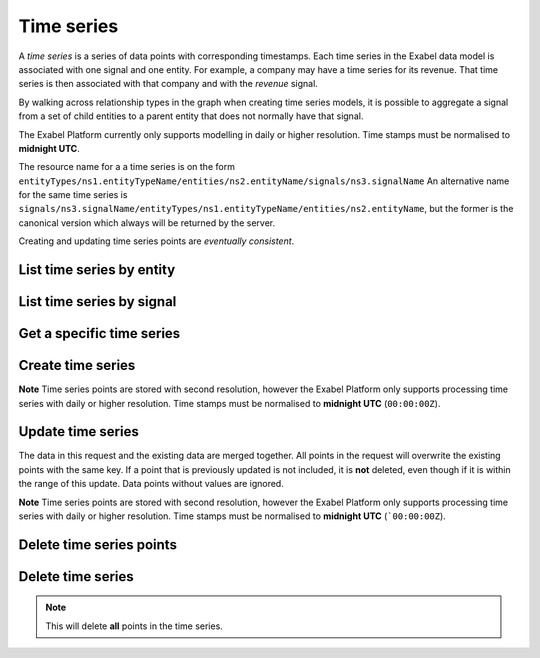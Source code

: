 .. _timeseries:

Time series
===========

A `time series` is a series of data points with corresponding timestamps. Each time series in the
Exabel data model is associated with one signal and one entity. For example, a company may have a
time series for its revenue. That time series is then associated with that company and with the
`revenue` signal.

By walking across relationship types in the graph when creating time series models, it is possible
to aggregate a signal from a set of child entities to a parent entity that does not normally have
that signal.

The Exabel Platform currently only supports modelling in daily or higher resolution. Time stamps must
be normalised to **midnight UTC**.

The resource name for a a time series is on the form
``entityTypes/ns1.entityTypeName/entities/ns2.entityName/signals/ns3.signalName``
An alternative name for the same time series is
``signals/ns3.signalName/entityTypes/ns1.entityTypeName/entities/ns2.entityName``, but the former
is the canonical version which always will be returned by the server.

Creating and updating time series points are *eventually consistent*.

List time series by entity
--------------------------

..  http:get:: /v1/entityTypes/{entityTypeId}/entities/{entityId}/timeSeries

    :query int pageSize: The maximum number of results to return. Defaults to 1000, which is also the maximum value
        of this field.
    :query string pageToken: The page token to resume the results from, as returned from a previous request to this
        method with the same query parameters.
    :resjson object timeSeries: The resulting time series.
    :resjson string nextPageToken: The page token where the list continues. Can be sent to a subsequent query.
    :resjson int totalSize: The total number of results, irrespective of paging.

..  http:example:: curl wget python-requests

    GET /v1/entityTypes/store/entities/customer1.apple_store_fifth_avenue/timeSeries HTTP/1.1
    Host: data.api.exabel.com
    Accept: application/json
    X-Api-Key: API_KEY_GOES_HERE


    HTTP/1.1 200 OK
    Content-Type: application/json; charset=utf-8

    {
      "timeSeries":
        [
          { "name": "entityTypes/store/entities/customer1.apple_store_fifth_avenue/signals/customer1.visitors" },
          { "name": "entityTypes/store/entities/customer1.apple_store_fifth_avenue/signals/customer1.total_spend_amount" }
        ],
      "nextPageToken": "graph:entityTypes:store:entities:customer1:apple_store_fifth_avenue:signals:customer1:total_spend_amount",
      "totalSize": 2
    }


List time series by signal
--------------------------

..  http:get:: /v1/signals/{signalId}/timeSeries

    :query int pageSize: The maximum number of results to return. Defaults to 1000, which is also the maximum value
        of this field.
    :query string pageToken: The page token to resume the results from, as returned from a previous request to this
        method with the same query parameters.
    :resjson object timeSeries: The resulting time series.
    :resjson string nextPageToken: The page token where the list continues. Can be sent to a subsequent query.
    :resjson int totalSize: The total number of results, irrespective of paging.

..  http:example:: curl wget python-requests

    GET /v1/signals/customer1.visitors/timeSeries HTTP/1.1
    Host: data.api.exabel.com
    Accept: application/json
    X-Api-Key: API_KEY_GOES_HERE


    HTTP/1.1 200 OK
    Content-Type: application/json; charset=utf-8

    {
      "timeSeries":
        [
          { "name": "entityTypes/store/entities/customer1.apple_store_fifth_avenue/signals/customer1.visitors" },
          { "name": "entityTypes/store/entities/customer1.apple_store_grand_central/signals/customer1.visitors" },
          { "name": "entityTypes/store/entities/customer1.apple_store_upper_west_side/signals/customer1.visitors" }
        ],
      "nextPageToken": "graph:entityTypes:store:entities:customer1:apple_store_upper_west_side:signals:customer1:visitors",
      "totalSize": 3
    }


Get a specific time series
--------------------------

..  http:get:: /v1/entityTypes/{entityTypeId}/entities/{entityId}/signals/{signalId}

    :query timestamp view.timeRange.fromTime: The start point of the time range. By default included in the range.
    :query boolean view.timeRange.excludeFrom: Set to true to exclude the start point from the range.
    :query timestamp view.timeRange.toTime: The end point of the time range. By default excluded from the range.
    :query boolean view.timeRange.includeTo: Set to true to include the end point in the range.

    :resjsonarr string name: Time series resource name
    :resjson array points: Data points

..  http:example:: curl wget python-requests

    GET /v1/entityTypes/store/entities/customer1.apple_store_fifth_avenue/signals/customer1.visitors?view.timeRange.fromTime=2019-01-01T00:00:00Z&view.timeRange.toTime=2019-01-03T00:00:00Z&view.timeRange.includeTo=true HTTP/1.1
    Host: data.api.exabel.com
    Accept: application/json
    X-Api-Key: API_KEY_GOES_HERE


    HTTP/1.1 200 OK
    Content-Type: application/json; charset=utf-8

    {
      "name": "entityTypes/store/entities/customer1.apple_store_fifth_avenue/signals/customer1.visitors",
      "points": [
        {"time": "2019-01-01T00:00:00Z", "value": 1223},
        {"time": "2019-01-02T00:00:00Z", "value": 3435},
        {"time": "2019-01-03T00:00:00Z", "value": 2976}
      ]
    }


Create time series
------------------

**Note** Time series points are stored with second resolution, however the Exabel Platform only supports processing
time series with daily or higher resolution. Time stamps must be normalised to **midnight UTC** (``00:00:00Z``).

..  http:post:: /v1/entityTypes/{entityTypeId}/entities/{entityId}/signals/{signalId}

    :query timestamp view.timeRange.fromTime: The start point of the time range. By default included in the range.
    :query boolean view.timeRange.excludeFrom: Set to true to exclude the start point from the range.
    :query timestamp view.timeRange.toTime: The end point of the time range. By default excluded from the range.
    :query boolean view.timeRange.includeTo: Set to true to include the end point in the range.
    :query boolean createTag: Set to true to create a tag for every entity type a signal has time series for.
      If a tag already exists, it will be updated when time series are created (or deleted) regardless of the value
      of this flag.

    :reqjson array points: Data points

    :resjson string name: Time series resource name
    :resjson array points: Data points

..  http:example:: curl wget python-requests

    POST /v1/entityTypes/store/entities/customer1.apple_store_fifth_avenue/signals/customer1.visitors?view.timeRange.fromTime=2019-01-01T00:00:00Z&view.timeRange.toTime=2019-01-03T00:00:00Z&view.timeRange.includeTo=true HTTP/1.1
    Host: data.api.exabel.com
    Accept: application/json
    X-Api-Key: API_KEY_GOES_HERE
    Content-Type: application/json; charset=utf-8

    {
      "points": [
        {"time": "2019-01-01T00:00:00Z", "value": 1223},
        {"time": "2019-01-02T00:00:00Z", "value": 3435},
        {"time": "2019-01-03T00:00:00Z", "value": 2976}
      ]
    }


    HTTP/1.1 200 OK
    Content-Type: application/json; charset=utf-8

    {
      "name": "entityTypes/store/entities/customer1.apple_store_fifth_avenue/signals/customer1.visitors",
      "points": [
        {"time": "2019-01-01T00:00:00Z", "value": 1223},
        {"time": "2019-01-02T00:00:00Z", "value": 3435},
        {"time": "2019-01-03T00:00:00Z", "value": 2976}
      ]
    }


Update time series
------------------

The data in this request and the existing data are merged together. All points in the request will overwrite
the existing points with the same key. If a point that is previously updated is not included, it is **not** deleted,
even though if it is within the range of this update. Data points without values are ignored.

**Note** Time series points are stored with second resolution, however the Exabel Platform only supports processing
time series with daily or higher resolution. Time stamps must be normalised to **midnight UTC** (```00:00:00Z``).

..  http:patch:: /v1/entityTypes/{entityTypeId}/entities/{entityId}/signals/{signalId}

    :query timestamp view.timeRange.fromTime: The start point of the time range. By default included in the range.
    :query boolean view.timeRange.excludeFrom: Set to true to exclude the start point from the range.
    :query timestamp view.timeRange.toTime: The end point of the time range. By default excluded from the range.
    :query boolean view.timeRange.includeTo: Set to true to include the end point in the range.

    :reqjson array points: Data points

    :resjson string name: Time series resource name
    :resjson array points: Data points


..  http:example:: curl wget python-requests

    PATCH /v1/entityTypes/store/entities/customer1.apple_store_fifth_avenue/signals/customer1.visitors?view.timeRange.fromTime=2019-01-04T00:00:00Z&view.timeRange.toTime=2019-01-06T00:00:00Z&view.timeRange.includeTo=true HTTP/1.1
    Host: data.api.exabel.com
    Accept: application/json
    X-Api-Key: API_KEY_GOES_HERE
    Content-Type: application/json; charset=utf-8

    {
      "points": [
        {"time": "2019-01-04T00:00:00Z", "value": 4231},
        {"time": "2019-01-06T00:00:00Z", "value": 3521}
      ]
    }


    HTTP/1.1 200 OK
    Content-Type: application/json; charset=utf-8

    {
      "name": "entityTypes/store/entities/customer1.apple_store_fifth_avenue/signals/customer1.visitors",
      "points": [
        {"time": "2019-01-04T00:00:00Z", "value": 4231},
        {"time": "2019-01-06T00:00:00Z", "value": 3521}
      ]
    }


Delete time series points
-------------------------

..  http:post:: /v1/entityTypes/{entityTypeId}/entities/{entityId}/signals/{signalId}/points:batchDelete

    :reqjson array timeRanges: List of time ranges to delete data points from.

..  http:example:: curl wget python-requests

    POST /v1/entityTypes/store/entities/customer1.apple_store_fifth_avenue/signals/customer1.visitors/points:batchDelete HTTP/1.1
    Host: data.api.exabel.com
    Accept: application/json
    X-Api-Key: API_KEY_GOES_HERE
    Content-Type: application/json; charset=utf-8

    {
      "timeRanges": [
        {
          "fromTime": "2019-01-04T00:00:00Z",
          "excludeFrom": "true",
          "toTime": "2019-01-05T00:00:00Z",
          "includeTo": "true"
        }
      ]
    }


    HTTP/1.1 200 OK


Delete time series
------------------

..  note:: This will delete **all** points in the time series.

..  http:delete:: /v1/entityTypes/{entityTypeId}/entities/{entityId}/signals/{signalId}

..  http:example:: curl wget python-requests

    DELETE /v1/entityTypes/store/entities/customer1.apple_store_fifth_avenue/signals/customer1.visitors HTTP/1.1
    Host: data.api.exabel.com
    Accept: application/json
    X-Api-Key: API_KEY_GOES_HERE


    HTTP/1.1 200 OK
